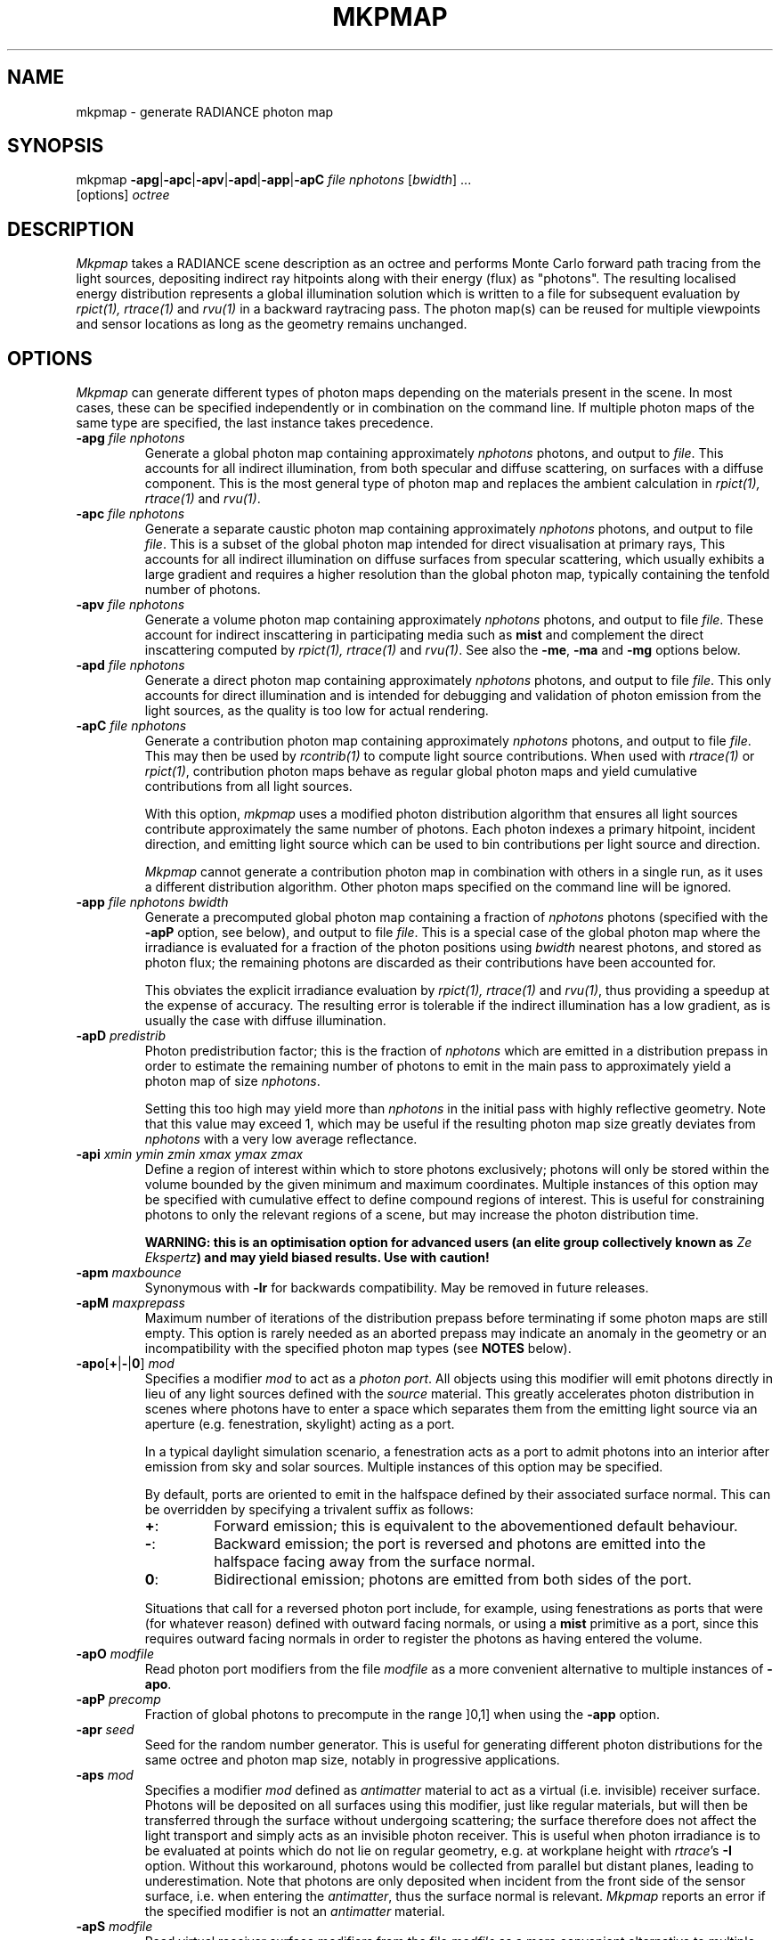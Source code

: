.\" RCSid "$Id: mkpmap.1,v 1.13 2020/08/07 01:22:59 rschregle Exp $"
.TH MKPMAP 1 "$Date: 2020/08/07 01:22:59 $ $Revision: 1.13 $" RADIANCE

.SH NAME
mkpmap - generate RADIANCE photon map

.SH SYNOPSIS
mkpmap \fB\-apg\fR|\fB\-apc\fR|\fB\-apv\fR|\fB\-apd\fR|\fB\-app\fR|\fB\-apC\fR
\fIfile nphotons\fR [\fIbwidth\fR] ...
       [options] \fIoctree\fR

.SH DESCRIPTION
\fIMkpmap\fR takes a RADIANCE scene description as an octree and
performs Monte Carlo forward path tracing from the light sources,
depositing indirect ray hitpoints along with their energy (flux) as
"photons". The resulting localised energy distribution represents a
global illumination solution which is written to a file for subsequent
evaluation by \fIrpict(1), rtrace(1)\fR and \fIrvu(1)\fR in a backward
raytracing pass. The photon map(s) can be reused for multiple viewpoints
and sensor locations as long as the geometry remains unchanged.

.SH OPTIONS
\fIMkpmap\fR can generate different types of photon maps depending on
the materials present in the scene. In most cases, these can be
specified independently or in combination on the command line. If
multiple photon maps of the same type are specified, the last instance
takes precedence.

.IP "\fB\-apg \fIfile nphotons\fR"
Generate a global photon map containing approximately \fInphotons\fR
photons, and output to \fIfile\fR. This accounts for all
indirect illumination, from both specular and diffuse scattering, on
surfaces with a diffuse component. This is the most general type of
photon map and replaces the ambient calculation in \fIrpict(1),
rtrace(1)\fR and \fIrvu(1)\fR.

.IP "\fB\-apc \fIfile nphotons\fR"
Generate a separate caustic photon map containing approximately
\fInphotons\fR photons, and output to file \fIfile\fR. This is a
subset of the global photon map intended for direct visualisation at
primary rays,  This accounts for all indirect illumination on diffuse
surfaces from specular scattering, which usually exhibits a large
gradient and requires a higher resolution than the global photon map,
typically containing the tenfold number of photons.

.IP "\fB\-apv \fIfile nphotons\fR"
Generate a volume photon map containing approximately \fInphotons\fR
photons, and output to file \fIfile\fR. These account for indirect
inscattering in participating media such as \fBmist\fR and complement
the direct inscattering computed by \fIrpict(1), rtrace(1)\fR and
\fIrvu(1)\fR. See also the \fB\-me\fR, \fB\-ma\fR and \fB\-mg\fR options
below.

.IP "\fB\-apd \fIfile nphotons\fR"
Generate a direct photon map containing approximately \fInphotons\fR
photons, and output to file \fIfile\fR. This only accounts for direct
illumination and is intended for debugging and validation of photon emission
from the light sources, as the quality is too low for actual rendering.

.IP "\fB\-apC \fIfile nphotons\fR" 
Generate a contribution photon map containing approximately
\fInphotons\fR photons, and output to file \fIfile\fR. This may then be
used by \fIrcontrib(1)\fR to compute light source contributions. When used
with \fIrtrace(1)\fR or \fIrpict(1)\fR, contribution photon maps behave as
regular global photon maps and yield cumulative contributions from all light
sources.
.IP
With this option, \fImkpmap\fR uses a modified photon distribution
algorithm that ensures all light sources contribute approximately the
same number of photons. Each photon indexes a primary hitpoint, incident
direction, and emitting light source which can be used to bin
contributions per light source and direction.
.IP
\fIMkpmap\fR cannot generate a contribution photon map in combination with
others in a single run, as it uses a different distribution algorithm. Other
photon maps specified on the command line will be ignored.

.IP "\fB\-app \fIfile nphotons bwidth\fR"
Generate a precomputed global photon map containing a fraction of
\fInphotons\fR photons (specified with the \fB\-apP\fR option, see
below), and output to file \fIfile\fR. This is a special case of the
global photon map where the irradiance is evaluated for a fraction of
the photon positions using \fIbwidth\fR nearest photons, and stored as
photon flux; the remaining photons are discarded as their contributions
have been accounted for. 
.IP 
This obviates the explicit irradiance evaluation by \fIrpict(1),
rtrace(1)\fR and \fIrvu(1)\fR, thus providing a speedup at the expense of
accuracy.  The resulting error is tolerable if the indirect illumination has
a low gradient, as is usually the case with diffuse illumination.

.IP "\fB\-apD \fIpredistrib\fR"
Photon predistribution factor; this is the fraction of \fInphotons\fR
which are emitted in a distribution prepass in order to estimate the
remaining number of photons to emit in the main pass to approximately
yield a photon map of size \fInphotons\fR. 
.IP
Setting this too high may yield more than \fInphotons\fR in the initial pass
with highly reflective geometry.  Note that this value may exceed 1, which
may be useful if the resulting photon map size greatly deviates from
\fInphotons\fR with a very low average reflectance.

.IP "\fB\-api \fIxmin ymin zmin xmax ymax zmax\fR"
Define a region of interest within which to store photons exclusively;
photons will only be stored within the volume bounded by the given minimum
and maximum coordinates.  Multiple instances of this option may be specified
with cumulative effect to define compound regions of interest.  This is
useful for constraining photons to only the relevant regions of a scene, but
may increase the photon distribution time.
.IP
\fBWARNING: this is an optimisation option for advanced users (an elite
group collectively known as \fIZe Ekspertz\fB) and may yield biased results. 
Use with caution!\fR

.IP "\fB\-apm \fImaxbounce\fR"
Synonymous with \fB\-lr\fR for backwards compatibility. May be removed in
future releases.

.IP "\fB\-apM \fImaxprepass\fR"
Maximum number of iterations of the distribution prepass before terminating
if some photon maps are still empty. This option is rarely needed as
an aborted prepass may indicate an anomaly in the geometry or an
incompatibility with the specified photon map types (see \fBNOTES\fR below).

.IP "\fB\-apo\fR[\fB+\fR|\fB-\fR|\fB0\fR] \fImod\fR"
Specifies a modifier \fImod\fR to act as a \fIphoton port\fR. All
objects using this modifier will emit photons directly in lieu of any
light sources defined with the \fIsource\fR material. This greatly
accelerates photon distribution in scenes where photons have to enter a
space which separates them from the emitting light source via an
aperture (e.g. fenestration, skylight) acting as a port. 
.IP
In a typical daylight simulation scenario, a fenestration acts as a port to
admit photons into an interior after emission from sky and solar sources. 
Multiple instances of this option may be specified.
.IP
By default, ports are oriented to emit in the halfspace defined
by their associated surface normal. This can be overridden by
specifying a trivalent suffix as follows:
.RS
.IP \fB+\fR: 
Forward emission; this is equivalent to the abovementioned default behaviour.
.IP \fB-\fR: 
Backward emission; the port is reversed and photons are emitted into the 
halfspace facing away from the surface normal.
.IP \fB0\fR: 
Bidirectional emission; photons are emitted from both sides of the port.
.RE
.IP
Situations that call for a reversed photon port include, for
example, using fenestrations as ports that were (for whatever
reason) defined with outward facing normals, or using a \fBmist\fR 
primitive as a port, since this requires outward facing normals in order to 
register the photons as having entered the volume.
   
.IP "\fB\-apO \fImodfile\fR"
Read photon port modifiers from the file \fImodfile\fR as a more convenient
alternative to multiple instances of \fB\-apo\fR.

.IP "\fB\-apP \fIprecomp\fR"
Fraction of global photons to precompute in the range ]0,1] when using the
\fB\-app\fR option.

.IP "\fB\-apr \fIseed\fR"
Seed for the random number generator. This is useful for generating 
different photon distributions for the same octree and photon map size,
notably in progressive applications.

.IP "\fB\-aps \fImod\fR"
Specifies a modifier \fImod\fR defined as \fIantimatter\fR material to act
as a virtual (i.e.  invisible) receiver surface.  Photons will be deposited on
all surfaces using this modifier, just like regular materials, but will then
be transferred through the surface without undergoing scattering; the
surface therefore does not affect the light transport and simply acts as an
invisible photon receiver.  This is useful when photon irradiance is to be
evaluated at points which do not lie on regular geometry, e.g.  at workplane
height with \fIrtrace\fR's \fB-I\fR option.  Without this workaround,
photons would be collected from parallel but distant planes, leading to
underestimation.  Note that photons are only deposited when incident from
the front side of the sensor surface, i.e.  when entering the
\fIantimatter\fR, thus the surface normal is relevant.  \fIMkpmap\fR reports
an error if the specified modifier is not an \fIantimatter\fR material.

.IP "\fB\-apS \fImodfile\fR"
Read virtual receiver surface modifiers from the file \fImodfile\fR as a more
convenient alternative to multiple instances of \fB\-aps\fR.

.IP "\fB\-ae \fImod\fR"
Add \fImod\fR to the ambient exclude list, so that it will be ignored by the
photon map.  Objects having \fImod\fR as their modifier will not have
photons deposited on them.  Multiple modifiers may be given, each as separate
instances of this option.
.IP
\fBWARNING: this is an optimisation option for advanced users and may yield
biased results. It may also significantly increase photon distribution
times. Use with caution!\fR

.IP "\fB\-aE \fIfile\fR"
Same as \fI-ae\fR, except modifiers to be exluded are read from \fIfile\fR,
separated by whitespace.  The RAYPATH environment variable determines which
directories are searched for this file.

.IP "\fB\-ai \fImod\fR"
Add \fImod\fR to the ambient include list, so that it will contribute to the
photon map. Only objects having \fImod\fR as their modifier will have
photons deposited on them. Multiple modifiers may be given, each as separate
instances of this option. Note that the ambient include and exclude options
are mutually exclusive. 
.IP
\fBWARNING: this is an optimisation option for advanced users and may yield
biased results. It may also significantly increase photon distribution
times. Use with caution!\fR

.IP "\fB\-aI \fIfile\fR"
Same as \fI-ai\fR, except modifiers to be included are read from \fIfile\fR,
separated by whitespace. The RAYPATH environment variable determines which
directories are searched for this file.

.IP "\fB\-bv\fR[\fB+\fR|\fB-\fR]"
Toggles backface visibility; enabling this causes photons to be stored and
possibly scattered if they strike the back of a surface, otherwise they
are unconditionally absorbed and discarded.

.IP "\fB\-dp \fIsampleres\fR"
Resolution for sampling the spatial emission distribution of a modified
light source (e.g. via \fIbrightfunc\fR), in samples per steradian. This
is required for numerically integrating the flux emitted by the light
source and for constructing a probability density function for photon
emission. The accuracy of photon emission from modified sources
therefore depends on this parameter. This parameter may need increasing
with complex emission distributions in combination with caustics.

.IP "\fB\-ds \fIpartsize\fR"
Light source partition size ratio; a light source object is spatially 
partitioned to distribute the photon emission over its surface. This
parameter specifies the ratio of the size (per dimension) of each
partition to the scene cube, and may need increasing for modified light 
sources (e.g. via \fIbrightfunc\fR) with high spatial variation.

.IP "\fB\-e \fIfile\fR"
Redirect diagnostics and progress reports to \fIfile\fR instead of the
console.

.IP "\fB\-fo\fR[\fB+\fR|\fB-\fR]"
Toggles overwriting of output files. By default, \fImkpmap\fR will not
overwrite an already existing photon map file. This is to prevent
inadvertently destroying the results of potentially lengthy photon
mapping runs.

.IP "\fB\-ld \fImaxdist\fR"
Limit cumulative distance travelled by a photon along its path to
\fImaxdist\fR.  Photon hits within this distance will be stored, and the
photon is terminated once its path length exceeds this limit.  This is
useful for setting radial regions of interest around emitting/reflecting
geometry, but may increase the photon distribution time.  
.IP
\fBWARNING: this is an optimisation option for advanced users (an elite
group collectively known as \fIZe Ekspertz\fB) and may yield biased results. 
Use with caution!\fR

.IP "\fB\-lr \fImaxbounce\fR"
Limit number of bounces (scattering events) along a photon path to
\fImaxbounce\fR before being considered "runaway" and terminated.  Photons
paths are normally terminated via \fIRussian Roulette\fR, depending on their
albedo.  With unrealistically high albedos, this is not guaranteed, and this
option imposes a hard limit to avoid an infinite loop.
.IP
\fBWARNING: this is an optimisation option for advanced users (an elite
group collectively known as \fIZe Ekspertz\fB) and may yield biased results. 
Use with caution!\fR

.IP "\fB\-ma \fIralb galb balb\fR"
Set the global scattering albedo for participating media in conjunction
with the \fB\-apv\fR option. See \fIrpict(1)\fR for details.

.IP "\fB\-me \fIrext gext bext\fR"
Set the global extinction coefficient for participating media in conjunction
with the \fB\-apv\fR option. See \fIrpict(1)\fR for details.

.IP "\fB\-mg \fIgecc\fR"
Set the global scattering eccentricity for participating media in conjunction
with the \fB\-apv\fR option. See \fIrpict(1)\fR for details.

.IP "\fB\-n \fInproc\fR"
Use \fInproc\fR processes for parallel photon distribution. There is no
benefit in specifying more than the number of physical CPU cores available.
This option is currently not available on Windows.

.IP "\fB\-t \fIinterval\fR"
Output a progress report every \fIinterval\fR seconds. This includes 
statistics about the currently emitting light source (including number of
partitions), the total number of photons emitted, the number of each type 
stored, the percentage of the completed pass (pre or main), and the elapsed
time.

.SH NOTES

.SS Parametrisation
\fIMkpmap\fR recognises multiplier suffixes (k = 1000, m = 1000000) to 
facilitate the specification of \fInphotons\fR, both in upper and lower
case.
.PP

.SS Distribution Algorithm
The photon distribution algorithm estimates the number of required
photons to emit to arrive at the specified target count \fInphotons\fR
per photon map using a distribution prepass followed by a main pass.
As a result, \fImkpmap\fR generates the \fBapproximate\fR number of photons
specified, which can vary by up to 10% for typical scenes, but can be
higher for scenes with unusually high or low reflectance. In this case,
the predistribution factor \fB\-apD\fR should be increased for scenes
with low reflectance, and reduced for those with high reflectance.
.PP
There are situations which may prevent certain (or any)
photon types from being generated, depending on the light source and material
configuration. This typically occurs when attempting to generate a caustic
photon map without specular materials present in the scene, or a volume 
photon map without participating media. Ill-configured light sources may also
prevent indirect rays from reaching a surface, and thus no photons being 
deposited. In these cases, \fImkpmap\fR will make a number of distribution
attempts before terminating with an error. This can be adjusted with the 
\fB\-apM\fR option.

.SS Material Support
Not all materials are fully supported by the photon map extension.  The
\fIplasfunc\fR, \fImetfunc\fR, \fItransfunc\fR, \fIplasdata\fR,
\fImetdata\fR and \fItransdata\fR materials currently only scatter photons
diffusely, and will not produce caustics.  The \fIbrtdfunc\fR material only
produces caustics via ideal (mirror) specular reflection and transmission. 
For more realistic scattering behaviour, use the newer \fIbsdf\fR material
instead.
.PP
Virtual light sources (normally enabled with the \fImirror\fR material) are
disabled with the photon map, as the resulting caustics are already accounted
for.

.SS Virtual Receiver Surfaces
Since photons are surface bound, the density estimate is only asymptotically
correct when performed at points which lie on the scene geometry.  The
irradiance is underestimated for arbitrarily placed points when photons are
collected from distant surfaces.  \fIMkpmap\fR offers a workaround with a
virtual receiver surface using the \fIantimatter\fR material; see the \fB-aps\fR
and \fB-apS\fR options for details.

.SH EXAMPLES
The following command generates a global photon map \fIbonzo.gpm\fR and a 
caustic photon map \fIbonzo.cpm\fR containing approximately 10000 and 100000 
photons, respectively, with progress report every 5 seconds:
.IP
mkpmap \-apg bonzo.gpm 10k \-apc bonzo.cpm 100k -t 5 bonzo.oct
.PP
Generate a global photon map containing 80000 photons, then precompute the
diffuse irradiance for 1/4 of these with a bandwidth of 40 photons:
.IP
mkpmap \-app bonzo-precomp.gpm 80k 40 \-apP 0.25 bonzo.oct
.PP
Generate 1 million global photons by emitting them from external light 
sources of type \fIsource\fR into a reference room via a fenestration 
with modifier \fIglazingMat\fR acting as photon port, with inward-facing 
normal:
.IP
mkpmap \-apg refRoom.gpm 1m \-apo glazingMat refRoom.oct
.PP
Generate a contribution photon map containing 10 million photons to bin 
light source contributions with \fIrcontrib(1)\fR:
.IP
mkpmap \-apC bonzo-contrib.gpm 10m bonzo.oct

.SH BUGS
The focus of a spotlight source, as defined by the length of its direction
vector, is ignored by the photon map; photons are unconditionally emitted
from the light source surface, which can lead to deviations from standard
RADIANCE.
.PP
Light sources simply absorb incoming photons.

.SH AUTHOR
Roland Schregle (roland.schregle@{hslu.ch,gmail.com})

.SH COPYRIGHT
(c) Fraunhofer Institute for Solar Energy Systems,
.br
(c) Lucerne University of Applied Sciences and Arts,
.br
(c) Tokyo University of Science.

.SH ACKNOWLEDGEMENTS
Development of the RADIANCE photon mapping extension was supported by:

.RS
\fIFraunhofer Institute for Solar Energy Systems\fR funded by
the German Research Foundation (\fIDFG LU204/10-2\fR, "Fassadenintegrierte 
Regelsysteme (FARESYS)"), 

\fILucerne University of Applied Sciences and Arts\fR funded by
the Swiss National Science Foundation (\fISNSF 147053\fR, "Daylight redirecting components"),

\fITokyo University of Science\fR funded by the JSPS Grants-in-Aid for Scientific 
Research Programme (\fIKAKENHI JP19KK0115\fR, "Three-dimensional light flow"). 
.RE

Many thanks also to the many individuals who tested the code and provided
valuable feedback. Special greetz to Don Gregorio, PAB and Capt.\~B!

.SH "SEE ALSO"
rpict(1), rtrace(1), rvu(1), rcontrib(1), 
.br
\fIThe RADIANCE Photon Map Manual\fR,
.br
\fIDevelopment and Integration of the RADIANCE Photon Map Extension: 
Technical Report\fR,
.br
\fIThe RADIANCE Out-of-Core Photon Map: Technical Report\fR,
.br
\fIBonzo Daylighting Tool a.k.a. EvilDRC [TM]\fR

